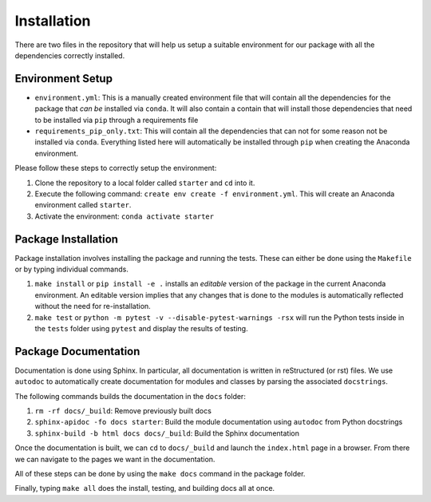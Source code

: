 Installation
============

There are two files in the repository that will help us setup a suitable
environment for our package with all the dependencies correctly
installed.

Environment Setup
-----------------

-  ``environment.yml``: This is a manually created environment file that
   will contain all the dependencies for the package that *can be*
   installed via ``conda``. It will also contain a contain that will
   install those dependencies that need to be installed via ``pip``
   through a requirements file
-  ``requirements_pip_only.txt``: This will contain all the dependencies
   that can not for some reason not be installed via ``conda``.
   Everything listed here will automatically be installed through
   ``pip`` when creating the Anaconda environment.

Please follow these steps to correctly setup the environment:

1. Clone the repository to a local folder called ``starter`` and ``cd``
   into it.
2. Execute the following command:
   ``create env create -f environment.yml``. This will create an
   Anaconda environment called ``starter``.
3. Activate the environment: ``conda activate starter``

Package Installation
--------------------

Package installation involves installing the package and running the
tests. These can either be done using the ``Makefile`` or by typing
individual commands.

1. ``make install`` or ``pip install -e .`` installs an *editable*
   version of the package in the current Anaconda environment. An
   editable version implies that any changes that is done to the modules
   is automatically reflected without the need for re-installation.
2. ``make test`` or
   ``python -m pytest -v --disable-pytest-warnings -rsx`` will run the
   Python tests inside in the ``tests`` folder using ``pytest`` and
   display the results of testing.

Package Documentation
---------------------

Documentation is done using Sphinx. In particular, all documentation is
written in reStructured (or rst) files. We use ``autodoc`` to
automatically create documentation for modules and classes by parsing
the associated ``docstrings``.

The following commands builds the documentation in the ``docs`` folder:

1. ``rm -rf docs/_build``: Remove previously built docs
2. ``sphinx-apidoc -fo docs starter``: Build the module documentation
   using ``autodoc`` from Python docstrings
3. ``sphinx-build -b html docs docs/_build``: Build the Sphinx
   documentation

Once the documentation is built, we can ``cd`` to ``docs/_build`` and
launch the ``index.html`` page in a browser. From there we can navigate
to the pages we want in the documentation.

All of these steps can be done by using the ``make docs`` command in the
package folder.

Finally, typing ``make all`` does the install, testing, and building
docs all at once.